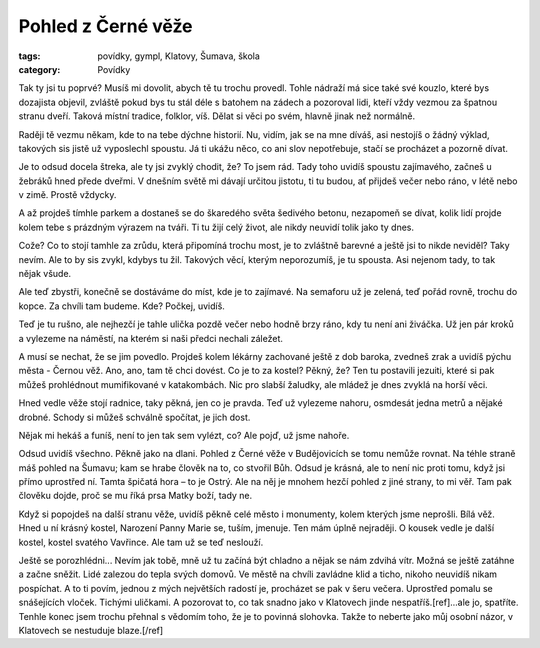 Pohled z Černé věže
###################

:tags: povídky, gympl, Klatovy, Šumava, škola
:category: Povídky

Tak ty jsi tu poprvé? Musíš mi dovolit, abych tě tu trochu provedl. Tohle
nádraží má sice také své kouzlo, které bys dozajista objevil, zvláště pokud bys
tu stál déle s batohem na zádech a pozoroval lidi, kteří vždy vezmou za špatnou
stranu dveří. Taková místní tradice, folklor, víš. Dělat si věci po svém,
hlavně jinak než normálně.

Raději tě vezmu někam, kde to na tebe dýchne historií. Nu, vidím, jak se na mne
díváš, asi nestojíš o žádný výklad, takových sis jistě už vyposlechl spoustu.
Já ti ukážu něco, co ani slov nepotřebuje, stačí se procházet a pozorně dívat.

Je to odsud docela štreka, ale ty jsi zvyklý chodit, že? To jsem rád. Tady toho
uvidíš spoustu zajímavého, začneš u žebráků hned přede dveřmi. V dnešním světě
mi dávají určitou jistotu, ti tu budou, ať přijdeš večer nebo ráno, v létě nebo
v zimě. Prostě vždycky.

A až projdeš tímhle parkem a dostaneš se do škaredého světa šedivého betonu,
nezapomeň se dívat, kolik lidí projde kolem tebe s prázdným výrazem na tváři.
Ti tu žijí celý život, ale nikdy neuvidí tolik jako ty dnes.

Cože? Co to stojí tamhle za zrůdu, která připomíná trochu most, je to zvláštně
barevné a ještě jsi to nikde neviděl? Taky nevím. Ale to by sis zvykl, kdybys
tu žil. Takových věcí, kterým neporozumíš, je tu spousta. Asi nejenom tady, to
tak nějak všude.

Ale teď zbystři, konečně se dostáváme do míst, kde je to zajímavé. Na semaforu
už je zelená, teď pořád rovně, trochu do kopce. Za chvíli tam budeme. Kde?
Počkej, uvidíš.

Teď je tu rušno, ale nejhezčí je tahle ulička pozdě večer nebo hodně brzy ráno,
kdy tu není ani živáčka. Už jen pár kroků a vylezeme na náměstí, na kterém si
naši předci nechali záležet.

A musí se nechat, že se jim povedlo. Projdeš kolem lékárny zachované ještě z
dob baroka, zvedneš zrak a uvidíš pýchu města - Černou věž. Ano, ano, tam tě
chci dovést. Co je to za kostel? Pěkný, že? Ten tu postavili jezuiti, které si
pak můžeš prohlédnout mumifikované v katakombách. Nic pro slabší žaludky, ale
mládež je dnes zvyklá na horší věci.

Hned vedle věže stojí radnice, taky pěkná, jen co je pravda. Teď už vylezeme
nahoru, osmdesát jedna metrů a nějaké drobné. Schody si můžeš schválně
spočítat, je jich dost.

Nějak mi hekáš a funíš, není to jen tak sem vylézt, co? Ale pojď, už jsme
nahoře.

Odsud uvidíš všechno. Pěkně jako na dlani. Pohled z Černé věže v Budějovicích
se tomu nemůže rovnat. Na téhle straně máš pohled na Šumavu; kam se hrabe
člověk na to, co stvořil Bůh. Odsud je krásná, ale to není nic proti tomu, když
jsi přímo uprostřed ní. Tamta špičatá hora – to je Ostrý. Ale na něj je mnohem
hezčí pohled z jiné strany, to mi věř. Tam pak člověku dojde, proč se mu říká
prsa Matky boží, tady ne.

Když si popojdeš na další stranu věže, uvidíš pěkně celé město i monumenty,
kolem kterých jsme neprošli. Bílá věž. Hned u ní krásný kostel, Narození Panny
Marie se, tuším, jmenuje. Ten mám úplně nejraději. O kousek vedle je další
kostel, kostel svatého Vavřince. Ale tam už se teď neslouží.

Ještě se porozhlédni... Nevím jak tobě, mně už tu začíná být chladno a nějak se
nám zdvihá vítr. Možná se ještě zatáhne a začne sněžit. Lidé zalezou do tepla
svých domovů. Ve městě na chvíli zavládne klid a ticho, nikoho neuvidíš nikam
pospíchat. A to ti povím, jednou z mých největších radostí je, procházet se pak
v šeru večera. Uprostřed pomalu se snášejících vloček. Tichými uličkami. A
pozorovat to, co tak snadno jako v Klatovech jinde nespatříš.[ref]...ale jo,
spatříte. Tenhle konec jsem trochu přehnal s vědomím toho, že je to
povinná slohovka. Takže to neberte jako můj osobní názor, v Klatovech se nestuduje
blaze.[/ref]
